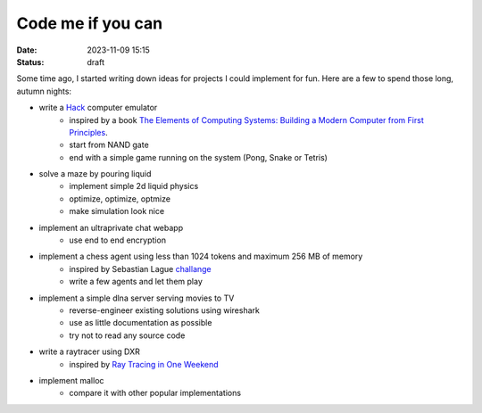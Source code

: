 Code me if you can
##################

:date: 2023-11-09 15:15
:status: draft

.. image:: /images/autumn.jpeg
    :alt: Autumn forest
    :align: center

Some time ago, I started writing down ideas for projects I could implement for fun. Here are a few to spend those long, autumn nights:

* write a `Hack <https://en.wikipedia.org/wiki/Hack_computer>`_ computer emulator
    * inspired by a book `The Elements of Computing Systems: Building a Modern Computer from First Principles <https://www.amazon.com/Elements-Computing-Systems-Building-Principles/dp/0262640686>`_.
    * start from NAND gate
    * end with a simple game running on the system (Pong, Snake or Tetris)
* solve a maze by pouring liquid
    * implement simple 2d liquid physics
    * optimize, optimize, optmize
    * make simulation look nice
* implement an ultraprivate chat webapp
    * use end to end encryption
* implement a chess agent using less than 1024 tokens and maximum 256 MB of memory
    * inspired by Sebastian Lague `challange <https://www.youtube.com/watch?v=iScy18pVR58>`_
    * write a few agents and let them play
* implement a simple dlna server serving movies to TV
    * reverse-engineer existing solutions using wireshark
    * use as little documentation as possible
    * try not to read any source code
* write a raytracer using DXR
    * inspired by `Ray Tracing in One Weekend <https://raytracing.github.io>`_
* implement malloc
    * compare it with other popular implementations
